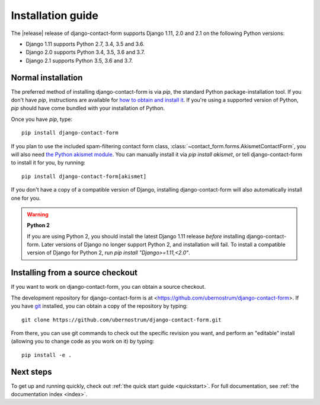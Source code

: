 .. _install:


Installation guide
==================

The |release| release of django-contact-form supports Django 1.11, 2.0
and 2.1 on the following Python versions:

* Django 1.11 supports Python 2.7, 3.4, 3.5 and 3.6.

* Django 2.0 supports Python 3.4, 3.5, 3.6 and 3.7.

* Django 2.1 supports Python 3.5, 3.6 and 3.7.


Normal installation
-------------------

The preferred method of installing django-contact-form is via `pip`,
the standard Python package-installation tool. If you don't have
`pip`, instructions are available for `how to obtain and install it
<https://pip.pypa.io/en/latest/installing.html>`_. If you're using a
supported version of Python, `pip` should have come bundled with your
installation of Python.

Once you have `pip`, type::

    pip install django-contact-form

If you plan to use the included spam-filtering contact form class,
:class:`~contact_form.forms.AkismetContactForm`, you will also need
`the Python akismet module <https://pypi.org/project/akismet/>`_. You
can manually install it via `pip install akismet`, or tell
django-contact-form to install it for you, by running::

    pip install django-contact-form[akismet]

If you don't have a copy of a compatible version of Django, installing
django-contact-form will also automatically install one for you.

.. warning:: **Python 2**

   If you are using Python 2, you should install the latest Django
   1.11 release *before* installing django-contact-form. Later
   versions of Django no longer support Python 2, and installation
   will fail. To install a compatible version of Django for Python 2,
   run `pip install "Django>=1.11,<2.0"`.


Installing from a source checkout
---------------------------------

If you want to work on django-contact-form, you can obtain a source
checkout.

The development repository for django-contact-form is at
<https://github.com/ubernostrum/django-contact-form>. If you have `git
<http://git-scm.com/>`_ installed, you can obtain a copy of the
repository by typing::

    git clone https://github.com/ubernostrum/django-contact-form.git

From there, you can use git commands to check out the specific
revision you want, and perform an "editable" install (allowing you to
change code as you work on it) by typing::

    pip install -e .


Next steps
----------

To get up and running quickly, check out :ref:`the quick start guide
<quickstart>`. For full documentation, see :ref:`the documentation
index <index>`.